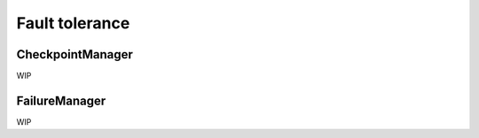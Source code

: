 ===============
Fault tolerance
===============

CheckpointManager
=================

WIP

FailureManager
==============

WIP